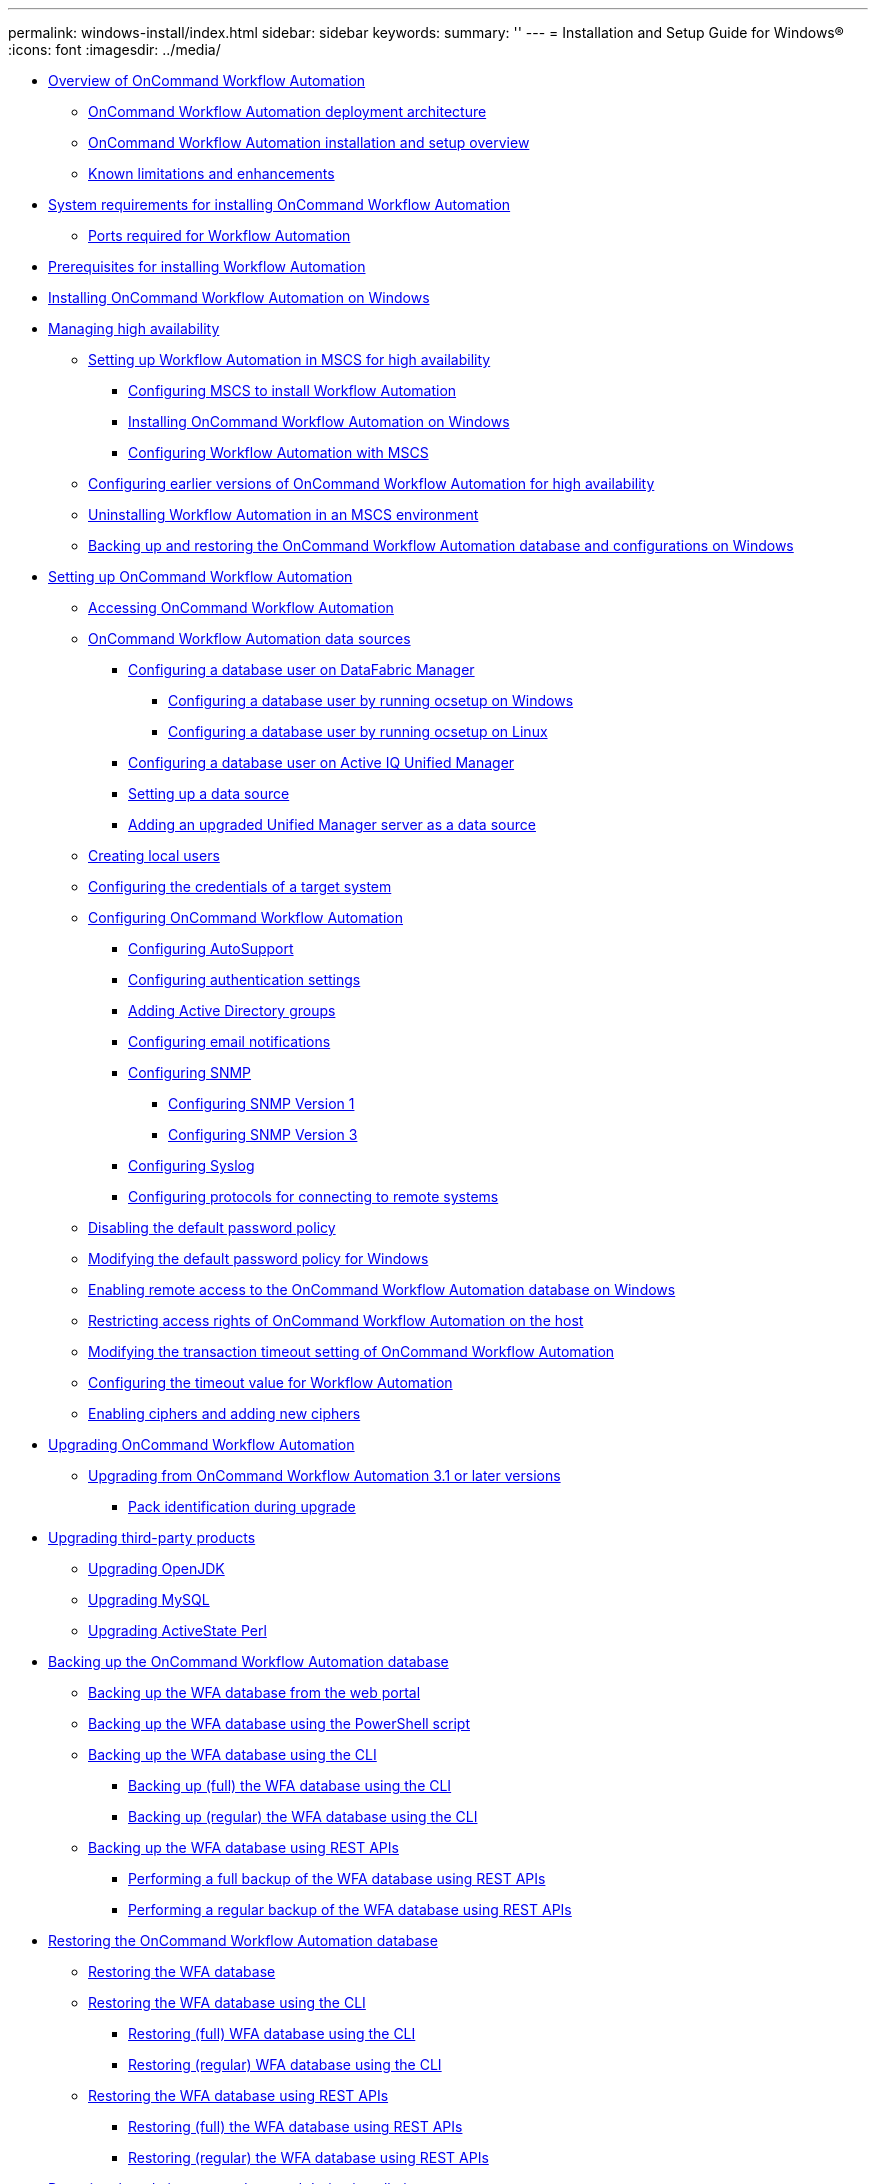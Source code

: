 ---
permalink: windows-install/index.html
sidebar: sidebar
keywords: 
summary: ''
---
= Installation and Setup Guide for Windows®
:icons: font
:imagesdir: ../media/

* xref:concept_overview_of_oncommand_workflow_automation.adoc[Overview of OnCommand Workflow Automation]
 ** xref:concept_oncommand_workflow_automation_deployment_architecture.adoc[OnCommand Workflow Automation deployment architecture]
 ** xref:concept_oncommand_workflow_automation_installation_and_configuration_instructions.adoc[OnCommand Workflow Automation installation and setup overview]
 ** xref:concept_known_limitations_and_enhancements.adoc[Known limitations and enhancements]
* xref:reference_system_requirements_for_oncommand_workflow_automation_windows.adoc[System requirements for installing OnCommand Workflow Automation]
 ** xref:reference_ports_required_for_oncommand_workflow_automation.adoc[Ports required for Workflow Automation]
* xref:reference_prerequisites_for_installing_workflow_automation.adoc[Prerequisites for installing Workflow Automation]
* xref:task_installing_workflow_automation_on_windows.adoc[Installing OnCommand Workflow Automation on Windows]
* xref:concept_managing_high_availability.adoc[Managing high availability]
 ** xref:task_setting_up_wfa_in_mscs.adoc[Setting up Workflow Automation in MSCS for high availability]
  *** xref:task_configuring_mscs_to_install_wfa.adoc[Configuring MSCS to install Workflow Automation]
  *** xref:task_installing_workflow_automation_on_windows.adoc[Installing OnCommand Workflow Automation on Windows]
  *** xref:task_configuring_wfa_with_mscs_using_configuration_scripts.adoc[Configuring Workflow Automation with MSCS]
 ** xref:task_configuring_an_earlier_version_of_wfa_foir_high_availability_windows.adoc[Configuring earlier versions of OnCommand Workflow Automation for high availability]
 ** xref:task_uninstalling_wfa_in_an_mscs_environment.adoc[Uninstalling Workflow Automation in an MSCS environment]
 ** xref:task_backing_up_and_restoring_the_wfa_database_and_configurations_windows.adoc[Backing up and restoring the OnCommand Workflow Automation database and configurations on Windows]
* xref:concept_setting_up_oncommand_workflow_automation.adoc[Setting up OnCommand Workflow Automation]
 ** xref:task_accessing_oncommand_workflow_automation.adoc[Accessing OnCommand Workflow Automation]
 ** xref:concept_wfa_data_sources.adoc[OnCommand Workflow Automation data sources]
  *** xref:reference_configuring_a_database_user_on_datafabric_manager.adoc[Configuring a database user on DataFabric Manager]
   **** xref:task_configuring_a_database_user_by_running_ocsetup_on_windows.adoc[Configuring a database user by running ocsetup on Windows]
   **** xref:task_configuring_a_database_user_by_running_ocsetup_on_linux.adoc[Configuring a database user by running ocsetup on Linux]
  *** xref:task_configuring_a_database_user_on_active_iq_unified_manager.adoc[Configuring a database user on Active IQ Unified Manager]
  *** xref:task_setting_up_a_data_source.adoc[Setting up a data source]
  *** xref:task_adding_an_upgraded_unified_manager_server_data_source.adoc[Adding an upgraded Unified Manager server as a data source]
 ** xref:task_creating_local_users.adoc[Creating local users]
 ** xref:task_configuring_the_credentials_of_a_target_system.adoc[Configuring the credentials of a target system]
 ** xref:concept_advanced_configuring_oncommand_workflow_automation.adoc[Configuring OnCommand Workflow Automation]
  *** xref:task_configuring_autosupport.adoc[Configuring AutoSupport]
  *** xref:task_configuring_authentication_settings.adoc[Configuring authentication settings]
  *** xref:task_adding_active_directory_group_names.adoc[Adding Active Directory groups]
  *** xref:task_configuring_mail.adoc[Configuring email notifications]
  *** xref:task_configuring_snmp.adoc[Configuring SNMP]
   **** xref:task_configuring_snmp_version_1.adoc[Configuring SNMP Version 1]
   **** xref:task_configuring_snmp_version_3.adoc[Configuring SNMP Version 3]
  *** xref:task_configuring_syslog.adoc[Configuring Syslog]
  *** xref:task_configuring_protocols_for_connecting_to_remote_systems.adoc[Configuring protocols for connecting to remote systems]
 ** xref:task_disabling_the_default_password_policy.adoc[Disabling the default password policy]
 ** xref:task_modifying_the_default_password_policy_windows.adoc[Modifying the default password policy for Windows]
 ** xref:task_enabling_remote_access_to_the_oncommand_workflow_automation_database.adoc[Enabling remote access to the OnCommand Workflow Automation database on Windows]
 ** xref:task_restricting_access_rights_of_oncommand_workflow_automation_on_the_host.adoc[Restricting access rights of OnCommand Workflow Automation on the host]
 ** xref:task_modifying_the_transaction_timeout_setting_of_oncommand_workflow_automation.adoc[Modifying the transaction timeout setting of OnCommand Workflow Automation]
 ** xref:task_configuring_the_timeout_value_for_windows.adoc[Configuring the timeout value for Workflow Automation]
 ** xref:concept_enabling_ciphers_and_adding_new_ciphers.adoc[Enabling ciphers and adding new ciphers]
* xref:task_upgrading_oncommand_workflow_automation.adoc[Upgrading OnCommand Workflow Automation]
 ** xref:task_upgrading_from_oncommand_workflow_automation_3_1_or_later_on_windows.adoc[Upgrading from OnCommand Workflow Automation 3.1 or later versions]
  *** xref:reference_pack_identification_during_upgrade.adoc[Pack identification during upgrade]
* xref:concept_upgrading_third_party_products_in_windows.adoc[Upgrading third-party products]
 ** xref:task_upgrading_openjdk_on_windows_wfa.adoc[Upgrading OpenJDK]
 ** xref:task_upgrading_mysql_on_windows_wfa.adoc[Upgrading MySQL]
 ** xref:task_upgrading_active_state_perl_on_windows.adoc[Upgrading ActiveState Perl]
* xref:reference_backing_up_of_the_oncommand_workflow_automation_database.adoc[Backing up the OnCommand Workflow Automation database]
 ** xref:task_backing_up_oncommand_workflow_automation_database_using_the_web_portal.adoc[Backing up the WFA database from the web portal]
 ** xref:task_backing_up_oncommand_workflow_automation_using_powershell_script.adoc[Backing up the WFA database using the PowerShell script]
 ** xref:concept_backing_up_the_wfa_database_using_the_command_line_interface.adoc[Backing up the WFA database using the CLI]
  *** xref:task_backing_up_full_the_wfa_database_using_perl_script_linux.adoc[Backing up (full) the WFA database using the CLI]
  *** xref:task_backing_up_regular_the_wfa_database_using_perl_script_linux.adoc[Backing up (regular) the WFA database using the CLI]
 ** xref:concept_backing_up_the_wfa_database_using_rest_apis.adoc[Backing up the WFA database using REST APIs]
  *** xref:task_backing_up_full_oncommand_workflow_automation_database_using_rest_api.adoc[Performing a full backup of the WFA database using REST APIs]
  *** xref:task_backing_up_regular_oncommand_workflow_automation_database_using_rest_api.adoc[Performing a regular backup of the WFA database using REST APIs]
* xref:concept_restoring_the_wfa_database.adoc[Restoring the OnCommand Workflow Automation database]
 ** xref:task_restoring_oncommand_workflow_automation_database_using_web_portal.adoc[Restoring the WFA database]
 ** xref:concept_restoring_the_oncommand_workflow_automation_database_using_cli.adoc[Restoring the WFA database using the CLI]
  *** xref:task_fully_restoring_the_oncommand_workflow_automation_database_using_clis_windows.adoc[Restoring (full) WFA database using the CLI]
  *** xref:task_regular_restoring_of_the_oncommand_workflow_automation_database_using_clis_windows.adoc[Restoring (regular) WFA database using the CLI]
 ** xref:concept_restoring_the_oncommand_workflow_automation_database_using_rest_api.adoc[Restoring the WFA database using REST APIs]
  *** xref:task_restoring_full_the_oncommand_workflow_automation_database_using_rest_apis.adoc[Restoring (full) the WFA database using REST APIs]
  *** xref:task_restoring_regular_the_oncommand_workflow_automation_database_using_rest_apis.adoc[Restoring (regular) the WFA database using REST APIs]
* xref:task_resetting_the_admin_password_created_during_installation.adoc[Resetting the admin password created during installation]
* xref:task_importing_oncommand_workflow_automation_content.adoc[Importing OnCommand Workflow Automation content]
 ** xref:reference_considerations_of_importing_wfa_content.adoc[Considerations while importing OnCommand Workflow Automation content]
* xref:task_migrating_oncommand_workflow_automation.adoc[Migrating the OnCommand Workflow Automation installation]
* xref:task_uninstalling_oncommand_workflow_automation.adoc[Uninstalling OnCommand Workflow Automation]
* xref:reference_managing_oncommand_workflow_automation_ssl_certificates.adoc[Managing OnCommand Workflow Automation SSL certificate]
 ** xref:task_replacing_the_default_workflow_automation_ssl_certificate.adoc[Replacing the default Workflow Automation SSL certificate]
 ** xref:task_creating_a_certificate_signing_request_for_workflow_automation_windows.adoc[Creating a certificate signing request for Workflow Automation]
* xref:reference_managing_perl_and_perl_modules.adoc[Managing Perl and Perl modules]
 ** xref:task_configuring_your_preferred_perl_interpreter.adoc[Configuring your preferred Perl distribution]
 ** xref:task_managing_site_specific_perl_modules.adoc[Managing site-specific Perl modules]
 ** xref:task_repairing_the_activeperl_installation.adoc[Repairing the ActivePerl installation]
* xref:reference_troubleshooting.adoc[Troubleshooting installation and configuration issues]
 ** xref:reference_cannot_open_the_oncommand_workflow_automation_login_page.adoc[Cannot open the OnCommand Workflow Automation login page]
 ** xref:reference_cannot_view_performance_advisor_data_in_wfa.adoc[Cannot view Performance Advisor data in WFA]
 ** xref:reference_wfa_displays_a_blank_page_on_windows_2012.adoc[OnCommand Workflow Automation (WFA) displays a blank page on Windows 2012]
* xref:reference_related_documentation_for_oncommand_workflow_automation.adoc[Related documentation for OnCommand Workflow Automation]

